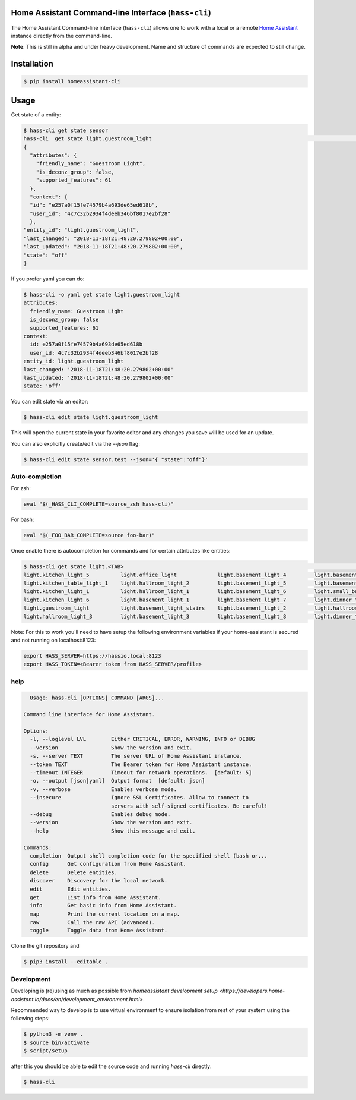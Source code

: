 Home Assistant Command-line Interface (``hass-cli``)
====================================================

|Build Status| |Chat Status| |License| |PyPI|

The Home Assistant Command-line interface (``hass-cli``) allows one to
work with a local or a remote `Home Assistant <https://home-assistant.io>`_
instance directly from the command-line.

**Note**: This is still in alpha and under heavy development. Name and structure of
commands are expected to still change.

Installation
============

.. code:: bash

    $ pip install homeassistant-cli


Usage
=====

Get state of a entity:

.. code:: bash

    $ hass-cli get state sensor
    hass-cli  get state light.guestroom_light                                                                                                                                                                       ◼
    {
      "attributes": {
        "friendly_name": "Guestroom Light",
        "is_deconz_group": false,
        "supported_features": 61
      },
      "context": {
      "id": "e257a0f15fe74579b4a693de65ed618b",
      "user_id": "4c7c32b2934f4deeb346bf8017e2bf28"
      },
    "entity_id": "light.guestroom_light",
    "last_changed": "2018-11-18T21:48:20.279802+00:00",
    "last_updated": "2018-11-18T21:48:20.279802+00:00",
    "state": "off"
    }


If you prefer yaml you can do:

.. code:: bash

  $ hass-cli -o yaml get state light.guestroom_light
  attributes:
    friendly_name: Guestroom Light
    is_deconz_group: false
    supported_features: 61
  context:
    id: e257a0f15fe74579b4a693de65ed618b
    user_id: 4c7c32b2934f4deeb346bf8017e2bf28
  entity_id: light.guestroom_light
  last_changed: '2018-11-18T21:48:20.279802+00:00'
  last_updated: '2018-11-18T21:48:20.279802+00:00'
  state: 'off'
..

You can edit state via an editor:

.. code:: bash

    $ hass-cli edit state light.guestroom_light
..

This will open the current state in your favorite editor and any changes you save will
be used for an update.

You can also explicitly create/edit via the `--json` flag:

.. code:: bash

  $ hass-cli edit state sensor.test --json='{ "state":"off"}'
..

Auto-completion
###############

For zsh:

.. code:: bash

  eval "$(_HASS_CLI_COMPLETE=source_zsh hass-cli)"
..

For bash:

.. code:: bash

  eval "$(_FOO_BAR_COMPLETE=source foo-bar)"
..

Once enable there is autocompletion for commands and for certain attributes like entities:

.. code:: bash

  $ hass-cli get state light.<TAB>                                                                                                                                                                    ⏎ ✱ ◼
  light.kitchen_light_5          light.office_light             light.basement_light_4         light.basement_light_9         light.dinner_table_light_4     light.winter_garden_light_2    light.kitchen_light_2
  light.kitchen_table_light_1    light.hallroom_light_2         light.basement_light_5         light.basement_light_10        light.dinner_table_wall_light  light.winter_garden_light_4    light.kitchen_table_light_2
  light.kitchen_light_1          light.hallroom_light_1         light.basement_light_6         light.small_bathroom_light     light.dinner_table_light_5     light.winter_garden_light_3    light.kitchen_light_4
  light.kitchen_light_6          light.basement_light_1         light.basement_light_7         light.dinner_table_light_1     light.dinner_table_light_6     light.hallroom_light_4
  light.guestroom_light          light.basement_light_stairs    light.basement_light_2         light.hallroom_light_5         light.dinner_table_light_3     light.winter_garden_light_5
  light.hallroom_light_3         light.basement_light_3         light.basement_light_8         light.dinner_table_light_2     light.winter_garden_light_1    light.kitchen_light_3

..

Note: For this to work you'll need to have setup the following environment variables if your home-assistant
is secured and not running on localhost:8123:

.. code:: bash

   export HASS_SERVER=https://hassio.local:8123
   export HASS_TOKEN=<Bearer token from HASS_SERVER/profile>

..

help
####

.. code:: bash

    Usage: hass-cli [OPTIONS] COMMAND [ARGS]...

  Command line interface for Home Assistant.

  Options:
    -l, --loglevel LVL        Either CRITICAL, ERROR, WARNING, INFO or DEBUG
    --version                 Show the version and exit.
    -s, --server TEXT         The server URL of Home Assistant instance.
    --token TEXT              The Bearer token for Home Assistant instance.
    --timeout INTEGER         Timeout for network operations.  [default: 5]
    -o, --output [json|yaml]  Output format  [default: json]
    -v, --verbose             Enables verbose mode.
    --insecure                Ignore SSL Certificates. Allow to connect to
                              servers with self-signed certificates. Be careful!
    --debug                   Enables debug mode.
    --version                 Show the version and exit.
    --help                    Show this message and exit.

  Commands:
    completion  Output shell completion code for the specified shell (bash or...
    config      Get configuration from Home Assistant.
    delete      Delete entities.
    discover    Discovery for the local network.
    edit        Edit entities.
    get         List info from Home Assistant.
    info        Get basic info from Home Assistant.
    map         Print the current location on a map.
    raw         Call the raw API (advanced).
    toggle      Toggle data from Home Assistant.


Clone the git repository and

.. code:: bash

    $ pip3 install --editable .



Development
###########

Developing is (re)using as much as possible from `homeassistant development setup <https://developers.home-assistant.io/docs/en/development_environment.html>`.

Recommended way to develop is to use virtual environment to ensure isolation from rest of your system using the following steps:

.. code:: bash

    $ python3 -m venv .
    $ source bin/activate
    $ script/setup


after this you should be able to edit the source code and running `hass-cli` directly:

.. code:: bash

    $ hass-cli


.. |Build Status| image:: https://travis-ci.com/home-assistant/home-assistant-cli.svg?branch=dev
    :target: https://travis-ci.com/home-assistant/home-assistant-cli

.. |Chat Status| image:: https://img.shields.io/discord/330944238910963714.svg
   :target: https://discord.gg/c5DvZ4e
.. |License| image:: https://img.shields.io/badge/License-Apache%202.0-blue.svg
   :target: https://github.com/home-assistant/home-assistant-cli/blob/master/LICENSE
   :alt: License
.. |PyPI| image:: https://img.shields.io/pypi/v/home-assistant-cli.svg
   :target: https://pypi.python.org/pypi/homeassistant_cli
   :alt: PyPI release
